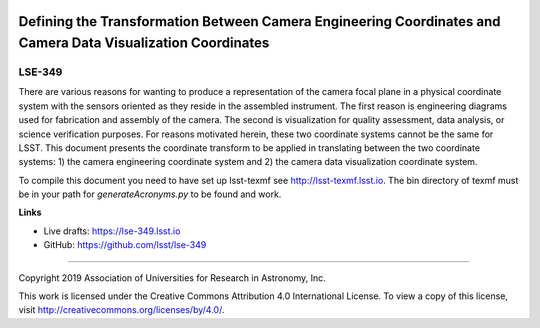 .. image:: https://img.shields.io/badge/lse--349-lsst.io-brightgreen.svg
   :target: https://lse-349.lsst.io
.. image:: https://travis-ci.org/lsst/lse-349.svg
   :target: https://travis-ci.org/lsst/lse-349

############################################################################################################
Defining the Transformation Between Camera Engineering Coordinates and Camera Data Visualization Coordinates
############################################################################################################

LSE-349
-------

There are various reasons for wanting to produce a representation of the camera focal plane in a physical coordinate system with the sensors oriented as they reside in the assembled instrument. The first reason is engineering diagrams used for fabrication and assembly of the camera. The second is visualization for quality assessment, data analysis, or science verification purposes. For reasons motivated herein, these two coordinate systems cannot be the same for LSST. This document presents the coordinate transform to be applied in translating between the two coordinate systems: 1) the camera engineering coordinate system and 2) the camera data visualization coordinate system.

To compile this document you need to have set up  lsst-texmf see http://lsst-texmf.lsst.io. The bin directory of texmf must be in your path for `generateAcronyms.py` to be found and work. 

**Links**

- Live drafts: https://lse-349.lsst.io
- GitHub: https://github.com/lsst/lse-349

****

Copyright 2019 Association of Universities for Research in Astronomy, Inc.

This work is licensed under the Creative Commons Attribution 4.0 International License. To view a copy of this license, visit http://creativecommons.org/licenses/by/4.0/.
